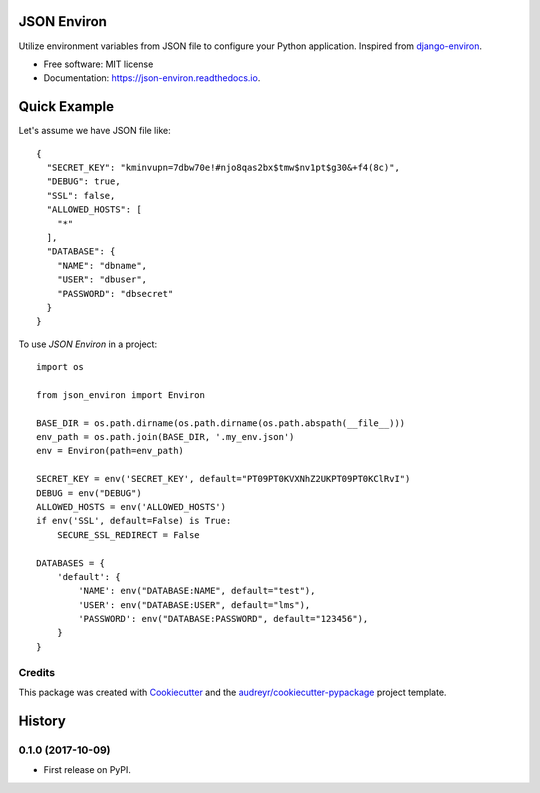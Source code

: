 ============
JSON Environ
============


.. image:: https://img.shields.io/pypi/v/json_environ.svg
        :target: https://pypi.python.org/pypi/json_environ

.. image:: https://readthedocs.org/projects/json-environ/badge/?version=latest
        :target: https://json-environ.readthedocs.io/en/latest/?badge=latest
        :alt: Documentation Status



Utilize environment variables from JSON file to configure your Python application. Inspired from `django-environ`_.

.. _django-environ: https://github.com/joke2k/django-environ


* Free software: MIT license
* Documentation: https://json-environ.readthedocs.io.

=====
Quick Example
=====

Let's assume we have JSON file like::

    {
      "SECRET_KEY": "kminvupn=7dbw70e!#njo8qas2bx$tmw$nv1pt$g30&+f4(8c)",
      "DEBUG": true,
      "SSL": false,
      "ALLOWED_HOSTS": [
        "*"
      ],
      "DATABASE": {
        "NAME": "dbname",
        "USER": "dbuser",
        "PASSWORD": "dbsecret"
      }
    }

To use `JSON Environ` in a project::

    import os

    from json_environ import Environ

    BASE_DIR = os.path.dirname(os.path.dirname(os.path.abspath(__file__)))
    env_path = os.path.join(BASE_DIR, '.my_env.json')
    env = Environ(path=env_path)

    SECRET_KEY = env('SECRET_KEY', default="PT09PT0KVXNhZ2UKPT09PT0KClRvI")
    DEBUG = env("DEBUG")
    ALLOWED_HOSTS = env('ALLOWED_HOSTS')
    if env('SSL', default=False) is True:
        SECURE_SSL_REDIRECT = False

    DATABASES = {
        'default': {
            'NAME': env("DATABASE:NAME", default="test"),
            'USER': env("DATABASE:USER", default="lms"),
            'PASSWORD': env("DATABASE:PASSWORD", default="123456"),
        }
    }

Credits
---------

This package was created with Cookiecutter_ and the `audreyr/cookiecutter-pypackage`_ project template.

.. _Cookiecutter: https://github.com/audreyr/cookiecutter
.. _`audreyr/cookiecutter-pypackage`: https://github.com/audreyr/cookiecutter-pypackage



=======
History
=======

0.1.0 (2017-10-09)
------------------

* First release on PyPI.


